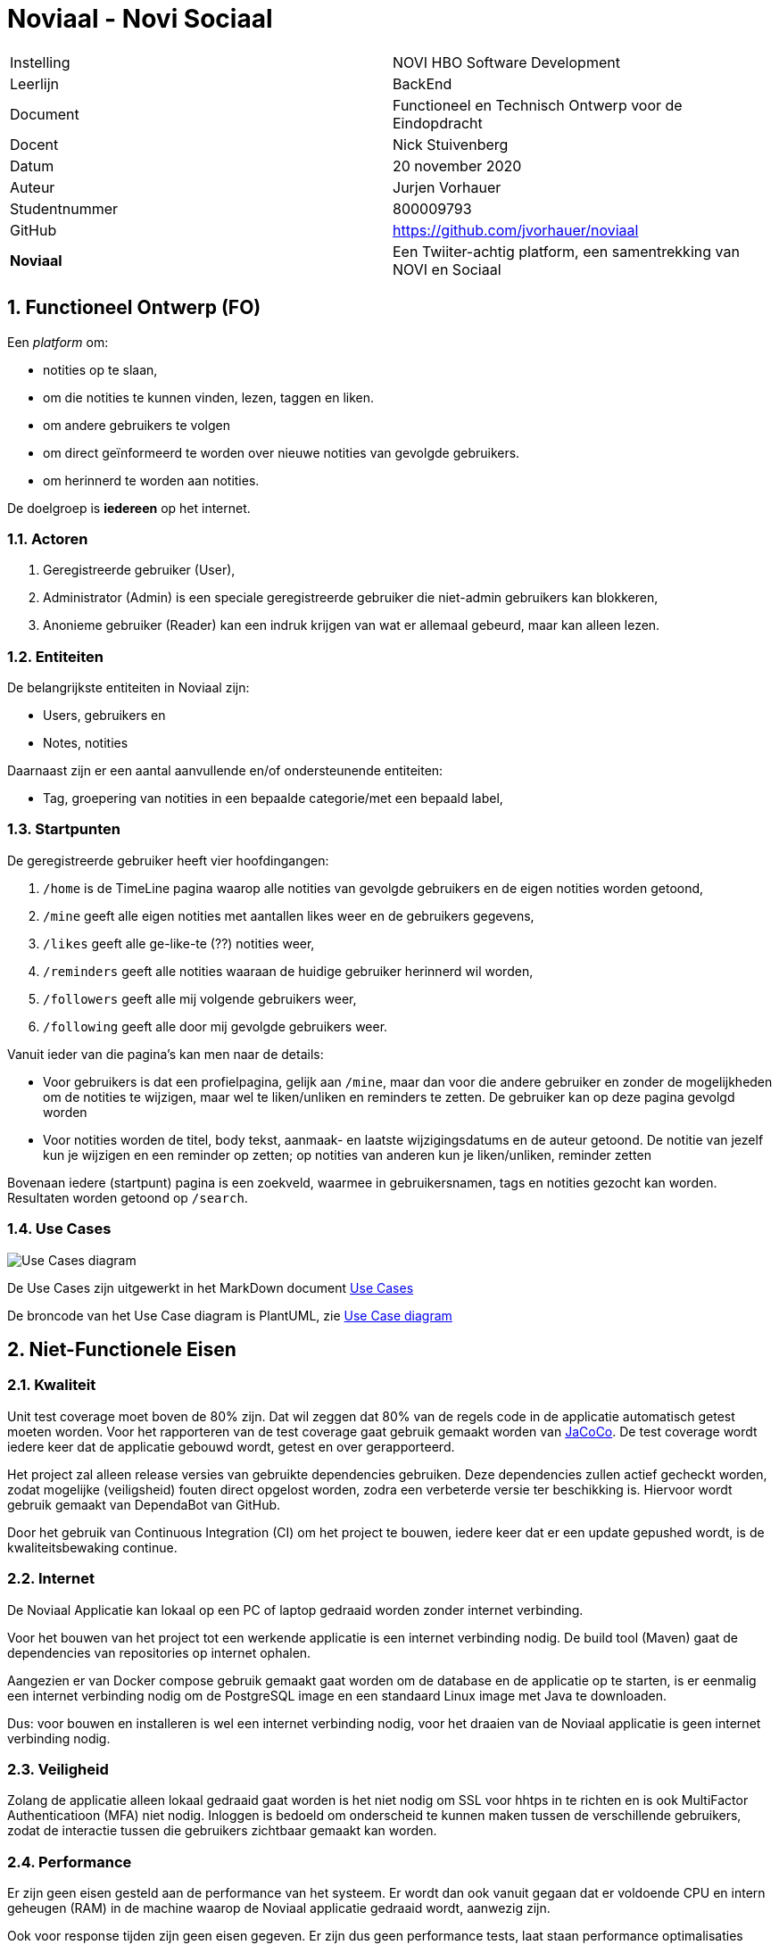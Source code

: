 = Noviaal - Novi Sociaal

|======
| Instelling    | NOVI HBO Software Development
| Leerlijn      | BackEnd
| Document      | Functioneel en Technisch Ontwerp voor de Eindopdracht
| Docent        | Nick Stuivenberg
| Datum         | 20 november 2020
| Auteur        | Jurjen Vorhauer
| Studentnummer | 800009793
| GitHub        | https://github.com/jvorhauer/noviaal
| *Noviaal*     | Een Twiiter-achtig platform, een samentrekking van NOVI en Sociaal
|======

<<<

:numbered:
== Functioneel Ontwerp (FO)

Een _platform_ om:

* notities op te slaan,
* om die notities te kunnen vinden, lezen, taggen en liken.
* om andere gebruikers te volgen
* om direct geïnformeerd te worden over nieuwe notities van gevolgde gebruikers.
* om herinnerd te worden aan notities.

De doelgroep is *iedereen* op het internet.

=== Actoren

. Geregistreerde gebruiker (User),
. Administrator (Admin) is een speciale geregistreerde gebruiker die niet-admin gebruikers kan blokkeren,
. Anonieme gebruiker (Reader) kan een indruk krijgen van wat er allemaal gebeurd, maar kan alleen lezen.

=== Entiteiten

De belangrijkste entiteiten in Noviaal zijn:

* Users, gebruikers en
* Notes, notities

Daarnaast zijn er een aantal aanvullende en/of ondersteunende entiteiten:

* Tag, groepering van notities in een bepaalde categorie/met een bepaald label,

=== Startpunten

De geregistreerde gebruiker heeft vier hoofdingangen:

. `/home` is de TimeLine pagina waarop alle notities van gevolgde gebruikers en de eigen notities worden getoond,
. `/mine` geeft alle eigen notities met aantallen likes weer en de gebruikers gegevens,
. `/likes` geeft alle ge-like-te (??) notities weer,
. `/reminders` geeft alle notities waaraan de huidige gebruiker herinnerd wil worden,
. `/followers` geeft alle mij volgende gebruikers weer,
. `/following` geeft alle door mij gevolgde gebruikers weer.

Vanuit ieder van die pagina's kan men naar de details:

* Voor gebruikers is dat een profielpagina, gelijk aan `/mine`, maar dan voor die andere gebruiker en
zonder de mogelijkheden om de notities te wijzigen, maar wel te liken/unliken en reminders te zetten.
De gebruiker kan op deze pagina gevolgd worden
* Voor notities worden de titel, body tekst, aanmaak- en laatste wijzigingsdatums en de auteur getoond.
De notitie van jezelf kun je wijzigen en een reminder op zetten; op notities van anderen kun je liken/unliken, reminder zetten

Bovenaan iedere (startpunt) pagina is een zoekveld, waarmee in gebruikersnamen, tags en notities gezocht kan worden.
Resultaten worden getoond op `/search`.

=== Use Cases

image::documentatie/FO/use-cases.png[Use Cases diagram]

De Use Cases zijn uitgewerkt in het MarkDown document xref:./documentatie/FO/use-cases.adoc[Use Cases]

De broncode van het Use Case diagram is PlantUML, zie https://plantuml.com/use-case-diagram[Use Case diagram]

== Niet-Functionele Eisen

=== Kwaliteit

Unit test coverage moet boven de 80% zijn. Dat wil zeggen dat 80% van de regels code in de applicatie automatisch getest moeten worden.
Voor het rapporteren van de test coverage gaat gebruik gemaakt worden van https://www.eclemma.org/jacoco/[JaCoCo]. De test coverage wordt iedere keer dat de applicatie gebouwd wordt, getest en over gerapporteerd.

Het project zal alleen release versies van gebruikte dependencies gebruiken. Deze dependencies zullen actief gecheckt worden, zodat mogelijke (veiligsheid) fouten direct opgelost worden, zodra een verbeterde versie ter beschikking is. Hiervoor wordt gebruik gemaakt van DependaBot van GitHub.

Door het gebruik van Continuous Integration (CI) om het project te bouwen, iedere keer dat er een update gepushed wordt, is de kwaliteitsbewaking continue.

=== Internet

De Noviaal Applicatie kan lokaal op een PC of laptop gedraaid worden zonder internet verbinding.

Voor het bouwen van het project tot een werkende applicatie is een internet verbinding nodig. De build tool (Maven) gaat de dependencies van repositories op internet ophalen.

Aangezien er van Docker compose gebruik gemaakt gaat worden om de database en de applicatie op te starten, is er eenmalig
een internet verbinding nodig om de PostgreSQL image en een standaard Linux image met Java te downloaden.

Dus: voor bouwen en installeren is wel een internet verbinding nodig, voor het draaien van de Noviaal applicatie is geen internet verbinding nodig.

=== Veiligheid

Zolang de applicatie alleen lokaal gedraaid gaat worden is het niet nodig om SSL voor hhtps in te richten en is ook MultiFactor Authenticatioon (MFA) niet nodig.
Inloggen is bedoeld om onderscheid te kunnen maken tussen de verschillende gebruikers, zodat de interactie tussen die gebruikers zichtbaar gemaakt kan worden.

=== Performance

Er zijn geen eisen gesteld aan de performance van het systeem. Er wordt dan ook vanuit gegaan dat er voldoende CPU en intern geheugen (RAM) in de machine waarop de Noviaal applicatie gedraaid wordt, aanwezig zijn.

Ook voor response tijden zijn geen eisen gegeven. Er zijn dus geen performance tests, laat staan performance optimalisaties gepland voor Noviaal.

=== Data recovery

Er is geen backup van de database gepland.

<<<

== Technisch Ontwerp (TO)

=== Classes

image::documentatie/TO/class-diagram.png[Class diagram]

NB: met de eerste versie is het niet mogelijk om Tags te bewerken.

=== C4 diagrammen

Zie vooral eerst https://c4model.com[C4 Architectuur Model].

image::documentatie/FO/c4-context-diagram.png[Context diagram]

'''

image::documentatie/FO/c4-container-diagram.png[Container diagram]

'''

image::documentatie/TO/c4-component-diagram.png[Componenten diagram]

'''

=== Sequence diagrammen

image::documentatie/TO/seq-diags/seq-new-note.png[Nieuwe notitie]

Update notitie gaat vergelijkbaar als deze nieuwe notitie sequentie, maar dan met een bestaande notitie.

image::documentatie/TO/seq-diags/registreer.png[Registreer nieuwe gebruiker]

image::documentatie/TO/seq-diags/zoek.png[Zoek]

De meeste lijsten van notities en gebruikers werken op dezelfde manier: op basis van een query wordt een lijst met resultaten terug gegeven.

image::documentatie/TO/seq-diags/like.png[Like]

Het zetten van een reminder werkt vergelijkbaar met het liken van een notitie.

NB: om sequence diagram overload te voorkomen zijn de eenvoudiger use cases niet gedaan.

=== EndPoints

Een overzicht van de endpoints die extern beschikbaar worden gemaakt voor gebruikers (Web, http/html/css/js) en andere apps (API, http/json).

==== Notities

Voor alle gebruikers (ingelogd of anoniem), behalve privé notities: deze zijn alleen zichtbaar voor de eigenaar/auteur

* lijst van alle notities van een bepaalde gebruiker (OC2)
* lijst van alle gelikede (door huidige gebruiker) notities (OC3)
* lijst van alle notities met reminder (van huidige gebruiker) (OC4)
* lijst van alle notities met een zoekwoord in titel of body (IC3 \-> OC1)

Alleen voor ingelogde, huidige gebruiker:

* maak een nieuwe notitie (NC1),
* wijzig een bestaande, eigen notitie (titel en/of body) (NC3),
* like een bepaalde notitie (IC4),
* unlike een bepaalde notitie (IC5),
* zet een reminder voor een bepaalde notitie (IC7),
* zet de tag(s) van een bepaalde, eigen notitie (NC5).

==== Users

Voor alle gebruikers (ingelogd of anoniem):

* lijst van alle gebruikers
* lijst van gebruikers die ik (de ingelogde, huidige gebruiker) volg (OC6)
* lijst van gebruikers die mij (de ingelogde, huidige gebruiker) volgen (OC5)
* lijst van gebruikers met een zoekwoord in email adres of naam (IC3 \-> OC1)
* toon details, inclusief alle niet-privé notities (NC2)

Voor anonieme gebruikers:

* registreer als gebruiker (AC1)

Voor geregistreerde gebruilkers:

* Vergeet mij, verwijder mij en mijn notities, etc. uit Noviaal (AC5)
* Volg een gebruiker (IC1)
* Stop met volgen van een gebruiker (IC2)

==== TimeLine

Voor alle gebruikers (ingelogd of anoniem):

* Toon de TimeLine: notities van gebruikers die ik (de huidige, ingelogde gebruiker) volg of ik een reminder voor heb gezet én mijn eigen notities.

=== Voorwaarden

. Installatie van Java 11 (meest recente versie) is aanwezig.
. Docker is geinstalleerd en werkzaam.

=== Hulpmiddelen etc.

https://jdk.java.net/11/[Java], meest recente Long Term Supported (LTS) versie (nu: 11)
https://spring.io/projects/spring-boot[Spring Boot], versie 2.4.0
https://spring.io/projects/spring-security[Spring Security], versie 5.4.1

https://maven.apache.org[Maven], versie 3.6.3

https://travis-ci.com/getting_started[TravisCI]

<<<

== Persoonlijk

Dit zijn mijn eigen notities en deze zijn niet officieel onderdeel van de project documentatie.

De lol zit 'm in de event publisher en listener(s) combinatie: als een nieuwe notitie succesvol is bewaard in de database,
dan wordt een event uitgestuurd om alle volgers van de schrijver van deze note te informeren.
Daarna kunnen de 'luisteraars' naar zo'n event actie ondernemen, door bijvoorbeeld de lijst van meest recente notities automatisch op te halen.

Ditzelfde mechanisme kan ook gebruikt worden om updates van notities, likes van notities en wellicht meer te luisteren.

Dus:

* Notitie aanmaken
* Selecteer uit de database welke volgers van de auteur (User) van de note genotificeerd moeten worden
* Event uitsturen

Query: haal user van note op, haal alle volgers op van gebruiker, stuur id van note naar al die volgers.

=== Mogelijk nuttige links

* https://dzone.com/articles/server-sent-events-using-spring[SSE using Spring]
* https://www.baeldung.com/spring-events[Spring Events]
* https://github.com/spring-projects/spring-security/blob/5.4.1/samples/boot/helloworld/[Spring Security - Sample]
* https://www.codejava.net/frameworks/spring-boot/spring-boot-security-authentication-with-jpa-hibernate-and-mysql[Spring Security - JPA]
* https://docs.spring.io/spring-security/site/docs/5.4.1/reference/html5/#servlet-authentication[Spring Security - Authentication]
* https://medium.com/@kamer.dev/spring-boot-user-registration-and-login-43a33ea19745[Registratie en Login]
* https://docs.spring.io/spring-security/site/docs/current/reference/html5/#multiple-httpsecurity[Web en API security mix]
* https://www.baeldung.com/spring-security-track-logged-in-users[Track Logged In Users]
* https://vladmihalcea.com/the-best-way-to-map-a-onetomany-association-with-jpa-and-hibernate/[ManyToOne done right]
* https://github.com/plantuml-stdlib/C4-PlantUML[C4 PlantUML]
